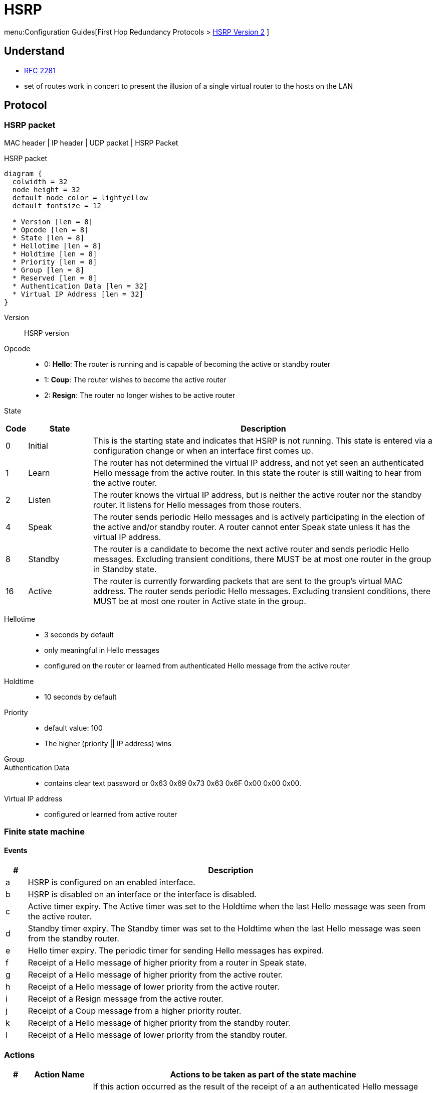 = HSRP
:icons: font

menu:Configuration Guides[First Hop Redundancy Protocols > http://www.cisco.com/c/en/us/td/docs/ios-xml/ios/ipapp_fhrp/configuration/15-mt/fhp-15-mt-book/fhp-hsrp-v2.html[HSRP Version 2] ]

== Understand

- https://www.ietf.org/rfc/rfc2281.txt[RFC 2281]
- set of routes work in concert to present the illusion of a single virtual router to the hosts on the LAN


== Protocol


=== HSRP packet

MAC header | IP header | UDP packet | HSRP Packet

.HSRP packet
["packetdiag", target="hsrp-packet"]
----
diagram {
  colwidth = 32
  node_height = 32
  default_node_color = lightyellow
  default_fontsize = 12

  * Version [len = 8]
  * Opcode [len = 8]
  * State [len = 8]
  * Hellotime [len = 8]
  * Holdtime [len = 8]
  * Priority [len = 8]
  * Group [len = 8]
  * Reserved [len = 8]
  * Authentication Data [len = 32]
  * Virtual IP Address [len = 32]
}
----


Version:: HSRP version
Opcode::
* 0: *Hello*: The router is running and is capable of becoming the active or standby router
* 1: *Coup*: The router wishes to become the active router
* 2: *Resign*: The router no longer wishes to be active router

State::

[cols="5,15,80", options="header"]
|===
| Code | State   | Description
| 0    | Initial | This is the starting state and indicates that HSRP is not running. This state is entered via a configuration change or when an interface first comes up.
| 1    | Learn   | The router has not determined the virtual IP address, and not yet seen an authenticated Hello message from the active router. In this state the router is still waiting to hear from the active router.
| 2    | Listen  | The router knows the virtual IP address, but is neither the active router nor the standby router. It listens for Hello messages from those routers.
| 4    | Speak   | The router sends periodic Hello messages and is actively participating in the election of the active and/or standby router. A router cannot enter Speak state unless it has the virtual IP address.
| 8    | Standby | The router is a candidate to become the next active router and sends periodic Hello messages. Excluding transient conditions, there MUST be at most one router in the group in Standby state.
| 16   | Active  | The router is currently forwarding packets that are sent to the group's virtual MAC address. The router sends periodic Hello messages. Excluding transient conditions, there MUST be at most one router in Active state in the group.
|===


Hellotime::
- 3 seconds by default 
- only meaningful in Hello messages 
- configured on the router or learned from authenticated Hello message from the active router

Holdtime::
- 10 seconds by default

Priority::
- default value: 100
- The higher (priority || IP address) wins 

Group::

Authentication Data::
- contains clear text password or 0x63 0x69 0x73 0x63 0x6F 0x00 0x00 0x00.
 
Virtual IP address::
- configured or learned from active router


=== Finite state machine

==== Events

[cols="5,95", options="header"]
|===
| #  | Description
| a  | HSRP is configured on an enabled interface.
| b  | HSRP is disabled on an interface or the interface is disabled.
| c  | Active timer expiry. The Active timer was set to the Holdtime when the last Hello message was seen from the active router.
| d  | Standby timer expiry. The Standby timer was set to the Holdtime when the last Hello message was seen from the standby router.
| e  | Hello timer expiry. The periodic timer for sending Hello messages has expired.
| f  | Receipt of a Hello message of higher priority from a router in Speak state.
| g  | Receipt of a Hello message of higher priority from the active router.
| h  | Receipt of a Hello message of lower priority from the active router.
| i  | Receipt of a Resign message from the active router.
| j  | Receipt of a Coup message from a higher priority router.
| k  | Receipt of a Hello message of higher priority from the standby router.
| l  | Receipt of a Hello message of lower priority from the standby router.
|===

=== Actions 

[cols="5,15,80", options="header"]
|===
| #   | Action Name                 | Actions to be taken as part of the state machine
| A   | Start Active Timer          | If this action occurred as the result of the receipt of a an authenticated Hello message from the active router, the Active timer is set to the Holdtime field in the Hello message. Otherwise the Active timer is set to the current Holdtime value in use by this router. The Active timer is then started.
| B   | Start Standby Timer         | If this action occurred as the result of the receipt of an authenticated Hello message from the standby router, the Standby timer is set to the Holdtime field in the Hello message. Otherwise the Standby timer is set to the current hold time value in use by this router. The Standby timer is then started.
| C   | Stop Active Timer           | The Active timer is stopped.
| D   | Stop Standby Timer          | The Standby timer is stopped.
| E   | Learn Parameters            | This action is taken when an authenticated message is received from the active router. If the virtual IP address for this group was not manually configured, the virtual IP address MAY be learned from the message. The router MAY learn Hellotime and Holdtime values from the message.
| F   | Send Hello Message          | The router sends a Hello message with its current State, Hellotime and Holdtime.
| G   | Send Coup Message           | The router sends a Coup message to inform the active router that there is a higher priority router available.
| H   | Send Resign Message         | The router sends a Resign message to allow another router to become the active router.
| I   | Send Gratuitous ARP Message | The router broadcasts an ARP response packet advertising the group's virtual IP address and virtual MAC address. The packet is sent using the virtual MAC address as the source MAC address in the link layer header, as well as within the ARP packet.
|===

=== Transitions

["graphviz", target="hsrp-packet"]
----
digraph finite_state_machine {
    rankdir=LR;
    node [shape = circle]

    1 [label = "1-initial"]
    2 [label = "2-learn"]
    3 [label = "3-listen"]
    4 [label = "4-speak"]
    5 [label = "5-standby"]
    6 [label = "6-active"]

    1 -> 2 [label = "a(AB)",color = orange]
    1 -> 3 [label = "a(AB)",color = orange]
    
    2 -> 1 [label = "b(CD)", color = red]
    2 -> 3 [label = "g(EAB)", color = purple]
    2 -> 3 [label = "h(EAB)", color = brown]

    3 -> 1 [label = "b(CD)", color = red]
    3 -> 4 [label = "c(AB)", color = green]
    3 -> 4 [label = "d(B)", color = blue]
    3 -> 3 [label = "g(EA)", color = purple]
    3 -> 6 [label = "h(A|BGFI)", color = brown]
    3 -> 4 [label = "i(A)", color = crimson]
    3 -> 3 [label = "k(B)", color = darksalmon]
    3 -> 4 [label = "l(D)", color = aquamarine]

    4 -> 1 [label = "b(CD)", color = red]
    4 -> 5 [label = "d(D)", color = blue]
    4 -> 4 [label = "e(F)", color = darkviolet]
    4 -> 3 [label = "f(B)"]
    4 -> 4 [label = "g(EA)", color = purple]
    4 -> 6 [label = "h(A|BGFI)", color = brown]
    4 -> 4 [label = "i(A)", color = crimson]
    4 -> 3 [label = "k(B)", color = darksalmon]
    4 -> 5 [label = "l(D)", color = aquamarine]


    5 -> 1 [label = "b(CD)", color = red]
    5 -> 6 [label = "c(CDFI)", color = green]
    5 -> 5 [label = "e(F)", color = darkviolet]
    5 -> 3 [label = "f(B)", color = deepskyblue]
    5 -> 5 [label = "g(EA)", color = purple]
    5 -> 6 [label = "h(A|BGFI)", color = brown]
    5 -> 6 [label = "i(CFI)", color = crimson]
    5 -> 3 [label = "k(B)", color = darksalmon]

    6 -> 1 [label = "b(CDH)", color = red]
    6 -> 6 [label = "e(F)", color = darkviolet]
    6 -> 4 [label = "g(AB)", color = purple]
    6 -> 6 [label = "h(G)", color = brown]
    6 -> 4 [label = "j(ABH)", color = yellow]
    6 -> 6 [label = "k(B)", color = darksalmon]
    6 -> 6 [label = "l(B)", color = aquamarine]
}
----

=== HSRP operations

- Set of routers sharing one virtual IP address and one virtual MAC address
- elect one active router with the highest (priority, IP address)
- standy router takes over if Active router fails-
- elect new standby router if standby router fails or becomes the active router.
- to minimize network traffic, only the active and standby router send periodic HSRP messages.
- a router may participate in multiple groups with seperate state and timers for each group
- unique group id per vlan
- hsrp address = 0000.0c07.ACxx (where xx is the HSRP group id)

=== HSRP features

- preemption: the router with the highest priority becomes immediately the active router by sending a *coup* message,
  The previous active router changes to the *speak* state and sends a *resign* message.

- Preempt delay: 
  * delay preemption for a configurate time period allowing the router to populate its routing table
  * delays starts when preemption starts in IOS > 12.0(9) otherwise when the router is reloaded.

- Interface tracking
  * reduce HSRP priority if the monitored interface goes down, allowing another HSRP router to become active if it has preemption enabled.
  * cumulative reduction if multiple tracked interfaces are down
  * configurable decrement value (default = 10)


- ICMP redirects supports
  * disable ICMP redirects on HSRP interfaces in IOS < 12.1(3)T
  * HSRP router redirects the endstation to the virtual IP address instead of a particular IP address


== Configure

== Verify

== Debug


== References

http://www.cisco.com/en/US/tech/tk648/tk362/technologies_tech_note09186a0080094a91.shtml#intro



